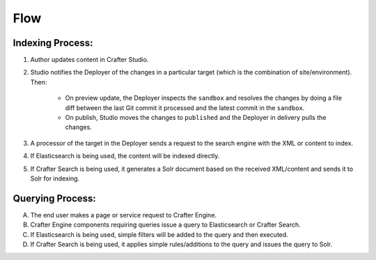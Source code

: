 ^^^^
Flow
^^^^
.. image:: /_static/images/search-mechanics.gif
   :alt: Crafter Studio Search Mechanics
   :align: center

Indexing Process:
^^^^^^^^^^^^^^^^^

#. Author updates content in Crafter Studio.
#. Studio notifies the Deployer of the changes in a particular target (which is the combination of site/environment). Then:

	* On preview update, the Deployer inspects the ``sandbox`` and resolves the changes by doing a file diff between the last Git commit it processed
	  and the latest commit in the ``sandbox``.
	* On publish, Studio moves the changes to ``published`` and the Deployer in delivery pulls the changes.

#. A processor of the target in the Deployer sends a request to the search engine with the XML or content to index.
#. If Elasticsearch is being used, the content will be indexed directly.
#. If Crafter Search is being used, it generates a Solr document based on the received XML/content and sends it to Solr
   for indexing.

Querying Process:
^^^^^^^^^^^^^^^^^

A. The end user makes a page or service request to Crafter Engine.
B. Crafter Engine components requiring queries issue a query to Elasticsearch or Crafter Search.
C. If Elasticsearch is being used, simple filters will be added to the query and then executed.
D. If Crafter Search is being used, it applies simple rules/additions to the query and issues the query to Solr.

